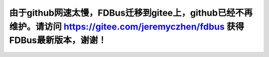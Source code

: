 由于github网速太慢，FDBus迁移到gitee上，github已经不再维护。请访问 https://gitee.com/jeremyczhen/fdbus 获得FDBus最新版本，谢谢！
======================================================================================================================================
